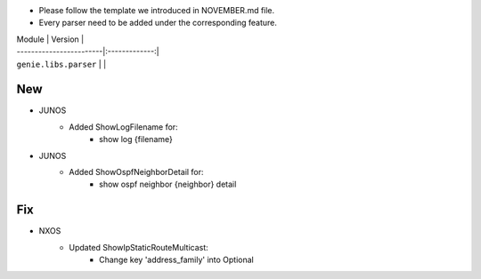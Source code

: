 * Please follow the template we introduced in NOVEMBER.md file.
* Every parser need to be added under the corresponding feature.

| Module                  | Version       |
| ------------------------|:-------------:|
| ``genie.libs.parser``   |               |

--------------------------------------------------------------------------------
                                New
--------------------------------------------------------------------------------

* JUNOS
    * Added ShowLogFilename for:
        * show log {filename}
* JUNOS
    * Added ShowOspfNeighborDetail for:
        * show ospf neighbor {neighbor} detail

--------------------------------------------------------------------------------
                                Fix
--------------------------------------------------------------------------------
* NXOS
    * Updated ShowIpStaticRouteMulticast:
        * Change key 'address_family' into Optional

